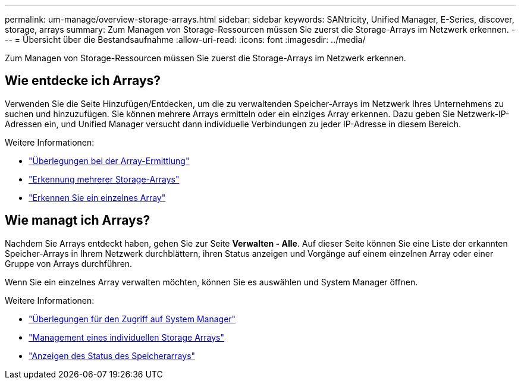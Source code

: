 ---
permalink: um-manage/overview-storage-arrays.html 
sidebar: sidebar 
keywords: SANtricity, Unified Manager, E-Series, discover, storage, arrays 
summary: Zum Managen von Storage-Ressourcen müssen Sie zuerst die Storage-Arrays im Netzwerk erkennen. 
---
= Übersicht über die Bestandsaufnahme
:allow-uri-read: 
:icons: font
:imagesdir: ../media/


[role="lead"]
Zum Managen von Storage-Ressourcen müssen Sie zuerst die Storage-Arrays im Netzwerk erkennen.



== Wie entdecke ich Arrays?

Verwenden Sie die Seite Hinzufügen/Entdecken, um die zu verwaltenden Speicher-Arrays im Netzwerk Ihres Unternehmens zu suchen und hinzuzufügen. Sie können mehrere Arrays ermitteln oder ein einziges Array erkennen. Dazu geben Sie Netzwerk-IP-Adressen ein, und Unified Manager versucht dann individuelle Verbindungen zu jeder IP-Adresse in diesem Bereich.

Weitere Informationen:

* link:considerations-for-discovering-arrays.html["Überlegungen bei der Array-Ermittlung"]
* link:discover-multiple-arrays.html["Erkennung mehrerer Storage-Arrays"]
* link:discover-single-array.html["Erkennen Sie ein einzelnes Array"]




== Wie managt ich Arrays?

Nachdem Sie Arrays entdeckt haben, gehen Sie zur Seite *Verwalten - Alle*. Auf dieser Seite können Sie eine Liste der erkannten Speicher-Arrays in Ihrem Netzwerk durchblättern, ihren Status anzeigen und Vorgänge auf einem einzelnen Array oder einer Gruppe von Arrays durchführen.

Wenn Sie ein einzelnes Array verwalten möchten, können Sie es auswählen und System Manager öffnen.

Weitere Informationen:

* link:launch-considerations.html["Überlegungen für den Zugriff auf System Manager"]
* link:launch-system-manager.html["Management eines individuellen Storage Arrays"]
* link:storage-array-status.html["Anzeigen des Status des Speicherarrays"]

